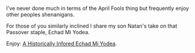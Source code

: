 #+BEGIN_COMMENT
.. title: Passover April 1 And Indiana Jones
.. slug: passover-april-1-and-indiana-jones
.. date: 2018-04-01 09:17:21 UTC-04:00
.. tags: 
.. category: 
.. link: 
.. description: 
.. type: text
#+END_COMMENT

* 
I've never done much in terms of the April Fools thing but frequently
enjoy other peoples shenanigans.

For those of you similarly inclined I share my son Natan's take on
that Passover staple, Echad Mi Yodea.

Enjoy: [[http://seccorecit.blogspot.com/2018/04/a-historically-informed-echad-mi-yodea.html][A Historically Infored Echad Mi Yodea]].

